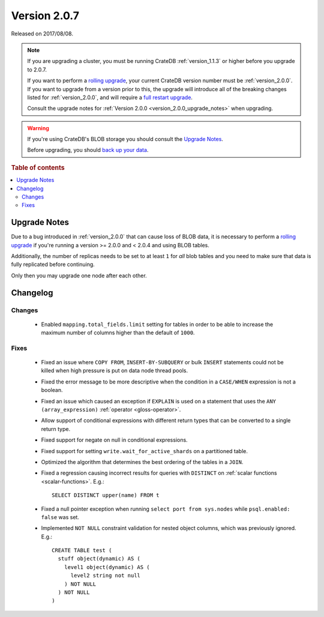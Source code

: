 .. _version_2.0.7:

=============
Version 2.0.7
=============

Released on 2017/08/08.

.. NOTE::

    If you are upgrading a cluster, you must be running CrateDB
    :ref:`version_1.1.3` or higher before you upgrade to 2.0.7.

    If you want to perform a `rolling upgrade`_, your current CrateDB version
    number must be :ref:`version_2.0.0`.  If you want to upgrade from a version
    prior to this, the upgrade will introduce all of the breaking changes
    listed for :ref:`version_2.0.0`, and will require a `full restart
    upgrade`_.

    Consult the upgrade notes for :ref:`Version 2.0.0
    <version_2.0.0_upgrade_notes>` when upgrading.

.. WARNING::

    If you're using CrateDB's BLOB storage you should consult the `Upgrade
    Notes`_.

    Before upgrading, you should `back up your data`_.

.. _rolling upgrade: https://crate.io/docs/crate/howtos/en/latest/admin/rolling-upgrade.html
.. _full restart upgrade: https://crate.io/docs/crate/howtos/en/latest/admin/full-restart-upgrade.html
.. _back up your data: https://crate.io/docs/crate/reference/en/latest/admin/snapshots.html

.. rubric:: Table of contents

.. contents::
   :local:


Upgrade Notes
=============

Due to a bug introduced in :ref:`version_2.0.0` that can cause loss of BLOB
data, it is necessary to perform a `rolling upgrade`_ if you're running a
version >= 2.0.0 and < 2.0.4 and using BLOB tables.

Additionally, the number of replicas needs to be set to at least ``1`` for
*all* blob tables and you need to make sure that data is fully replicated
before continuing.

Only then you may upgrade one node after each other.


Changelog
=========


Changes
-------

 - Enabled ``mapping.total_fields.limit`` setting for tables in order to be
   able to increase the maximum number of columns higher than the default of
   ``1000``.


Fixes
-----

 - Fixed an issue where ``COPY FROM``, ``INSERT-BY-SUBQUERY`` or bulk
   ``INSERT`` statements could not be killed when high pressure is put on data
   node thread pools.

 - Fixed the error message to be more descriptive when the condition in a
   ``CASE/WHEN`` expression is not a boolean.

 - Fixed an issue which caused an exception if ``EXPLAIN`` is used on a
   statement that uses the ``ANY (array_expression)`` :ref:`operator
   <gloss-operator>`.

 - Allow support of conditional expressions with different return types that
   can be converted to a single return type.

 - Fixed support for negate on null in conditional expressions.

 - Fixed support for setting ``write.wait_for_active_shards`` on a partitioned
   table.

 - Optimized the algorithm that determines the best ordering of the tables in a
   ``JOIN``.

 - Fixed a regression causing incorrect results for queries with ``DISTINCT``
   on :ref:`scalar functions <scalar-functions>`. E.g.::

     SELECT DISTINCT upper(name) FROM t

 - Fixed a null pointer exception when running ``select port from sys.nodes``
   while ``psql.enabled: false`` was set.

 - Implemented ``NOT NULL`` constraint validation for nested object columns,
   which was previously ignored. E.g.::

     CREATE TABLE test (
       stuff object(dynamic) AS (
         level1 object(dynamic) AS (
           level2 string not null
         ) NOT NULL
       ) NOT NULL
     )
